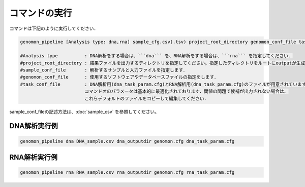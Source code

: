 コマンドの実行
==============

コマンドは下記のように実行してください．

.. code-block:: None

  genomon_pipeline [Analysis type: dna,rna] sample_cfg.csv(.tsv) project_root_directory genomon_conf_file task_conf_file

  #Analysis type          : DNA解析をする場合は、```dna``` を、RNA解析をする場合は、```rna``` を指定してください．
  #project_root_directory : 結果ファイルを出力するディレクトリを指定してください。指定したディレクトリをルートにoutputが生成されます．
  #sample_conf_file       : 解析するサンプルと入力ファイルを指定します．
  #genomon_conf_file      : 使用するソフトウェアやデータベースファイルの指定をします．
  #task_conf_file         : DNA解析用(dna_task_param.cfg)とRNA解析用(dna_task_param.cfg)のファイルが用意されています．
                          コマンドオのパラメータは基本的に最適化されております．閾値の問題で候補が出力されない場合は、
                          これらデフォルトのファイルをコピーして編集してください．
 
sample_conf_fileの記述方法は、:doc:`sample_csv` を参照してください。

DNA解析実行例
^^^^^^^^^^

.. code-block:: bash

    genomon_pipeline dna DNA_sample.csv dna_outputdir genomon.cfg dna_task_param.cfg


RNA解析実行例
^^^^^^^^^^

.. code-block:: bash

    genomon_pipeline rna RNA_sample.csv rna_outputdir genomon.cfg rna_task_param.cfg


